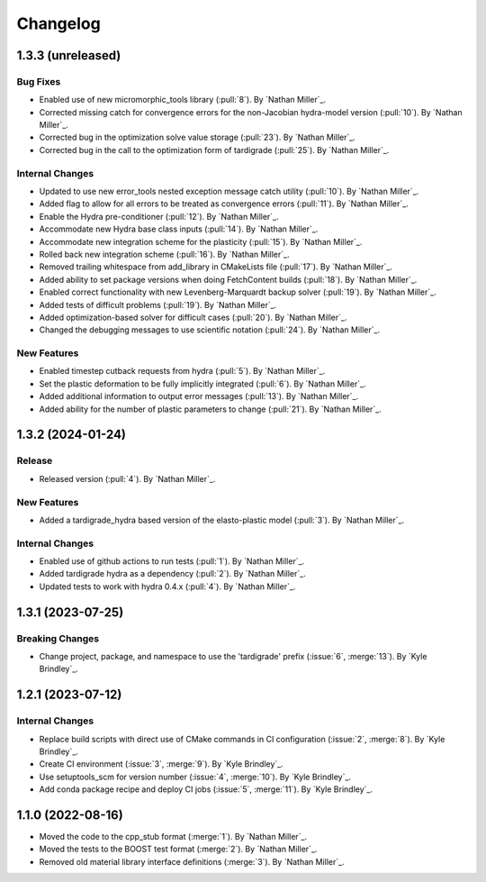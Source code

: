.. _changelog:


#########
Changelog
#########

******************
1.3.3 (unreleased)
******************

Bug Fixes
=========
- Enabled use of new micromorphic_tools library (:pull:`8`). By `Nathan Miller`_.
- Corrected missing catch for convergence errors for the non-Jacobian hydra-model version (:pull:`10`). By `Nathan Miller`_.
- Corrected bug in the optimization solve value storage (:pull:`23`). By `Nathan Miller`_.
- Corrected bug in the call to the optimization form of tardigrade (:pull:`25`). By `Nathan Miller`_.

Internal Changes
================
- Updated to use new error_tools nested exception message catch utility (:pull:`10`). By `Nathan Miller`_.
- Added flag to allow for all errors to be treated as convergence errors (:pull:`11`). By `Nathan Miller`_.
- Enable the Hydra pre-conditioner (:pull:`12`). By `Nathan Miller`_.
- Accommodate new Hydra base class inputs (:pull:`14`). By `Nathan Miller`_.
- Accommodate new integration scheme for the plasticity (:pull:`15`). By `Nathan Miller`_.
- Rolled back new integration scheme (:pull:`16`). By `Nathan Miller`_.
- Removed trailing whitespace from add_library in CMakeLists file (:pull:`17`). By `Nathan Miller`_.
- Added ability to set package versions when doing FetchContent builds (:pull:`18`). By `Nathan Miller`_.
- Enabled correct functionality with new Levenberg-Marquardt backup solver (:pull:`19`). By `Nathan Miller`_.
- Added tests of difficult problems (:pull:`19`). By `Nathan Miller`_.
- Added optimization-based solver for difficult cases (:pull:`20`). By `Nathan Miller`_.
- Changed the debugging messages to use scientific notation (:pull:`24`). By `Nathan Miller`_.

New Features
============
- Enabled timestep cutback requests from hydra (:pull:`5`). By `Nathan Miller`_.
- Set the plastic deformation to be fully implicitly integrated (:pull:`6`). By `Nathan Miller`_.
- Added additional information to output error messages (:pull:`13`). By `Nathan Miller`_.
- Added ability for the number of plastic parameters to change (:pull:`21`). By `Nathan Miller`_.

******************
1.3.2 (2024-01-24)
******************

Release
=======
- Released version (:pull:`4`). By `Nathan Miller`_.

New Features
============
- Added a tardigrade_hydra based version of the elasto-plastic model (:pull:`3`). By `Nathan Miller`_.

Internal Changes
================
- Enabled use of github actions to run tests (:pull:`1`). By `Nathan Miller`_.
- Added tardigrade hydra as a dependency (:pull:`2`). By `Nathan Miller`_.
- Updated tests to work with hydra 0.4.x (:pull:`4`). By `Nathan Miller`_.

******************
1.3.1 (2023-07-25)
******************

Breaking Changes
================
- Change project, package, and namespace to use the 'tardigrade' prefix (:issue:`6`, :merge:`13`). By `Kyle Brindley`_.

******************
1.2.1 (2023-07-12)
******************

Internal Changes
================
- Replace build scripts with direct use of CMake commands in CI configuration (:issue:`2`, :merge:`8`). By `Kyle
  Brindley`_.
- Create CI environment (:issue:`3`, :merge:`9`). By `Kyle Brindley`_.
- Use setuptools_scm for version number (:issue:`4`, :merge:`10`). By `Kyle Brindley`_.
- Add conda package recipe and deploy CI jobs (:issue:`5`, :merge:`11`). By `Kyle Brindley`_.

******************
1.1.0 (2022-08-16)
******************

- Moved the code to the cpp_stub format (:merge:`1`). By `Nathan Miller`_.
- Moved the tests to the BOOST test format (:merge:`2`). By `Nathan Miller`_.
- Removed old material library interface definitions (:merge:`3`). By `Nathan Miller`_.
